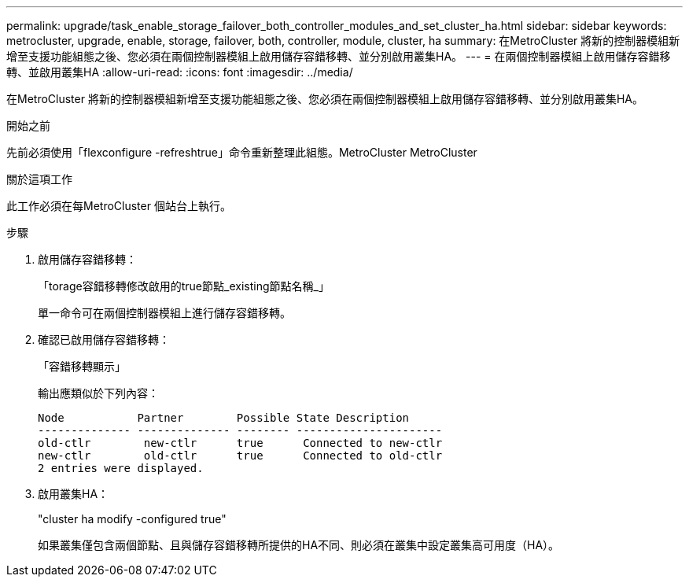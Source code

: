---
permalink: upgrade/task_enable_storage_failover_both_controller_modules_and_set_cluster_ha.html 
sidebar: sidebar 
keywords: metrocluster, upgrade, enable, storage, failover, both, controller, module, cluster, ha 
summary: 在MetroCluster 將新的控制器模組新增至支援功能組態之後、您必須在兩個控制器模組上啟用儲存容錯移轉、並分別啟用叢集HA。 
---
= 在兩個控制器模組上啟用儲存容錯移轉、並啟用叢集HA
:allow-uri-read: 
:icons: font
:imagesdir: ../media/


[role="lead"]
在MetroCluster 將新的控制器模組新增至支援功能組態之後、您必須在兩個控制器模組上啟用儲存容錯移轉、並分別啟用叢集HA。

.開始之前
先前必須使用「flexconfigure -refreshtrue」命令重新整理此組態。MetroCluster MetroCluster

.關於這項工作
此工作必須在每MetroCluster 個站台上執行。

.步驟
. 啟用儲存容錯移轉：
+
「torage容錯移轉修改啟用的true節點_existing節點名稱_」

+
單一命令可在兩個控制器模組上進行儲存容錯移轉。

. 確認已啟用儲存容錯移轉：
+
「容錯移轉顯示」

+
輸出應類似於下列內容：

+
[listing]
----

Node           Partner        Possible State Description
-------------- -------------- -------- ----------------------
old-ctlr        new-ctlr      true      Connected to new-ctlr
new-ctlr        old-ctlr      true      Connected to old-ctlr
2 entries were displayed.
----
. 啟用叢集HA：
+
"cluster ha modify -configured true"

+
如果叢集僅包含兩個節點、且與儲存容錯移轉所提供的HA不同、則必須在叢集中設定叢集高可用度（HA）。


